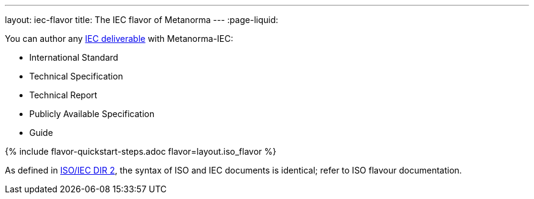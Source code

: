 ---
layout: iec-flavor
title: The IEC flavor of Metanorma
---
:page-liquid:

You can author any https://www.iec.ch/standardsdev/publications/?ref=menu[IEC deliverable]
with Metanorma-IEC:

* International Standard
* Technical Specification
* Technical Report
* Publicly Available Specification
* Guide

{% include flavor-quickstart-steps.adoc
    flavor=layout.iso_flavor %}

As defined in https://www.iso.org/sites/directives/current/part2/index.xhtml[ISO/IEC DIR 2], 
the syntax of ISO and IEC documents is identical; refer to ISO flavour documentation.

